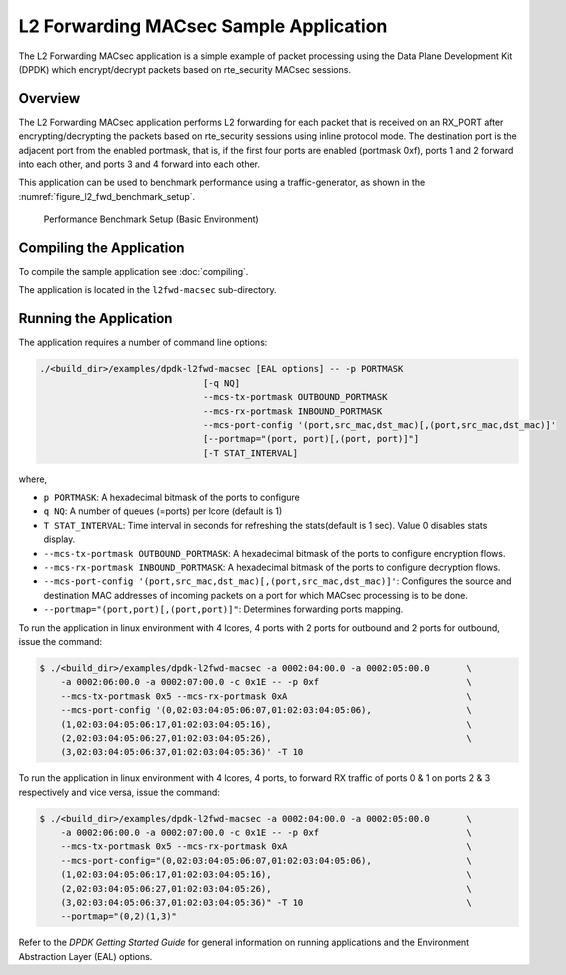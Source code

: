 ..  SPDX-License-Identifier: BSD-3-Clause
    Copyright(C) 2023 Marvell.

.. _l2_fwd_macsec_app:

L2 Forwarding MACsec Sample Application
=======================================

The L2 Forwarding MACsec application is a simple example of packet processing using
the Data Plane Development Kit (DPDK) which encrypt/decrypt packets based on
rte_security MACsec sessions.

Overview
--------

The L2 Forwarding MACsec application performs L2 forwarding for each packet that is
received on an RX_PORT after encrypting/decrypting the packets based on rte_security
sessions using inline protocol mode.
The destination port is the adjacent port from the enabled portmask, that is,
if the first four ports are enabled (portmask 0xf),
ports 1 and 2 forward into each other, and ports 3 and 4 forward into each other.

This application can be used to benchmark performance using a traffic-generator,
as shown in the :numref:`figure_l2_fwd_benchmark_setup`.

.. _figure_l2_fwd_benchmark_setup:

.. figure:: img/l2_fwd_benchmark_setup.*

   Performance Benchmark Setup (Basic Environment)

.. _l2_fwd_vf_setup:

Compiling the Application
-------------------------

To compile the sample application see :doc:`compiling`.

The application is located in the ``l2fwd-macsec`` sub-directory.

Running the Application
-----------------------

The application requires a number of command line options:

.. code-block:: console

    ./<build_dir>/examples/dpdk-l2fwd-macsec [EAL options] -- -p PORTMASK
                                   [-q NQ]
                                   --mcs-tx-portmask OUTBOUND_PORTMASK
                                   --mcs-rx-portmask INBOUND_PORTMASK
                                   --mcs-port-config '(port,src_mac,dst_mac)[,(port,src_mac,dst_mac)]'
                                   [--portmap="(port, port)[,(port, port)]"]
                                   [-T STAT_INTERVAL]

where,

*   ``p PORTMASK``: A hexadecimal bitmask of the ports to configure

*   ``q NQ``: A number of queues (=ports) per lcore (default is 1)

*   ``T STAT_INTERVAL``: Time interval in seconds for refreshing the stats(default is 1 sec).
    Value 0 disables stats display.

*   ``--mcs-tx-portmask OUTBOUND_PORTMASK``: A hexadecimal bitmask of the ports
    to configure encryption flows.

*   ``--mcs-rx-portmask INBOUND_PORTMASK``: A hexadecimal bitmask of the ports
    to configure decryption flows.

*   ``--mcs-port-config '(port,src_mac,dst_mac)[,(port,src_mac,dst_mac)]'``:
    Configures the source and destination MAC addresses of incoming packets
    on a port for which MACsec processing is to be done.

*   ``--portmap="(port,port)[,(port,port)]"``: Determines forwarding ports mapping.

To run the application in linux environment with 4 lcores, 4 ports with
2 ports for outbound and 2 ports for outbound, issue the command:

.. code-block:: console

    $ ./<build_dir>/examples/dpdk-l2fwd-macsec -a 0002:04:00.0 -a 0002:05:00.0       \
        -a 0002:06:00.0 -a 0002:07:00.0 -c 0x1E -- -p 0xf                            \
        --mcs-tx-portmask 0x5 --mcs-rx-portmask 0xA                                  \
        --mcs-port-config '(0,02:03:04:05:06:07,01:02:03:04:05:06),                  \
        (1,02:03:04:05:06:17,01:02:03:04:05:16),                                     \
        (2,02:03:04:05:06:27,01:02:03:04:05:26),                                     \
        (3,02:03:04:05:06:37,01:02:03:04:05:36)' -T 10

To run the application in linux environment with 4 lcores, 4 ports,
to forward RX traffic of ports 0 & 1 on ports 2 & 3 respectively and
vice versa, issue the command:

.. code-block:: console

    $ ./<build_dir>/examples/dpdk-l2fwd-macsec -a 0002:04:00.0 -a 0002:05:00.0       \
        -a 0002:06:00.0 -a 0002:07:00.0 -c 0x1E -- -p 0xf                            \
        --mcs-tx-portmask 0x5 --mcs-rx-portmask 0xA                                  \
        --mcs-port-config="(0,02:03:04:05:06:07,01:02:03:04:05:06),                  \
        (1,02:03:04:05:06:17,01:02:03:04:05:16),                                     \
        (2,02:03:04:05:06:27,01:02:03:04:05:26),                                     \
        (3,02:03:04:05:06:37,01:02:03:04:05:36)" -T 10                               \
        --portmap="(0,2)(1,3)"

Refer to the *DPDK Getting Started Guide* for general information on running applications
and the Environment Abstraction Layer (EAL) options.
